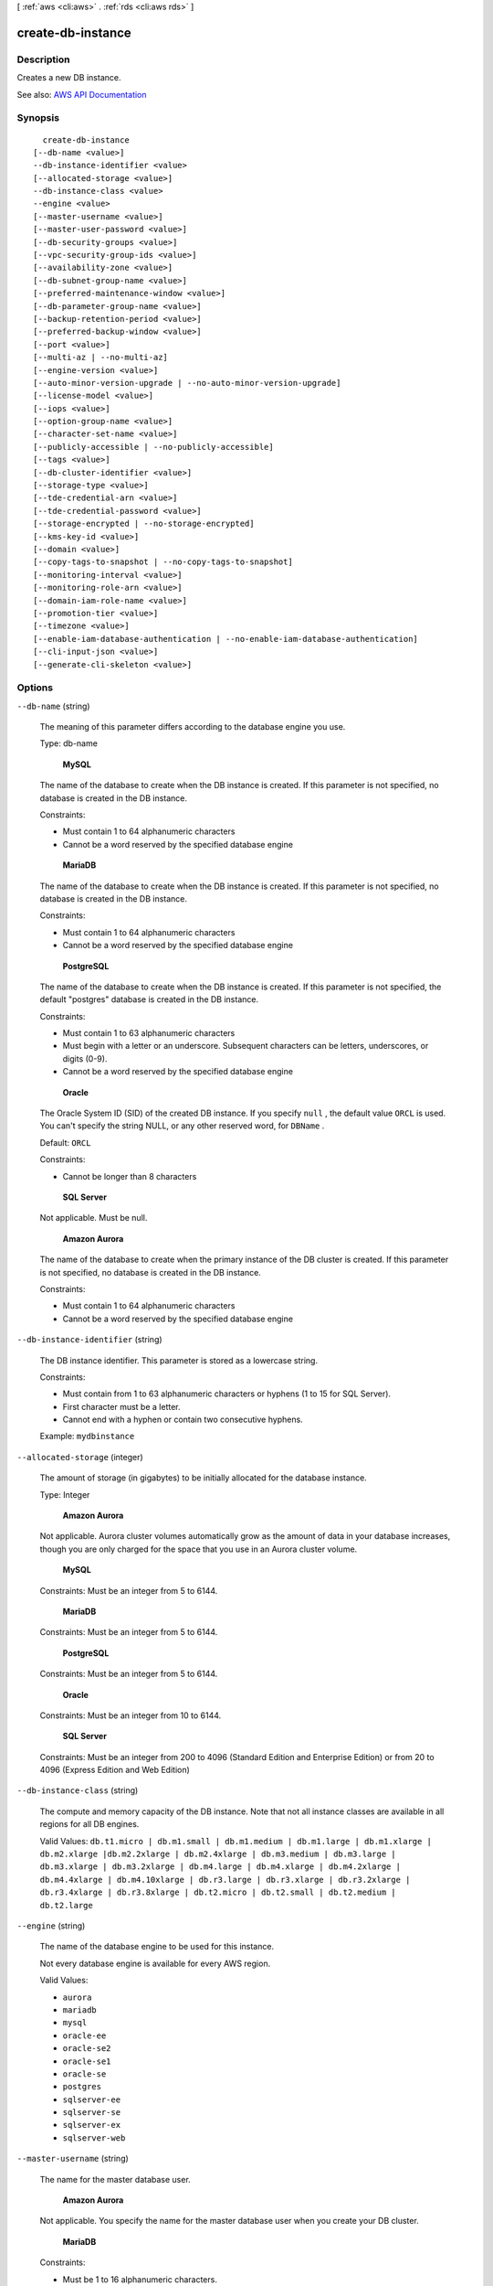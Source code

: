 [ :ref:`aws <cli:aws>` . :ref:`rds <cli:aws rds>` ]

.. _cli:aws rds create-db-instance:


******************
create-db-instance
******************



===========
Description
===========



Creates a new DB instance.



See also: `AWS API Documentation <https://docs.aws.amazon.com/goto/WebAPI/rds-2014-10-31/CreateDBInstance>`_


========
Synopsis
========

::

    create-db-instance
  [--db-name <value>]
  --db-instance-identifier <value>
  [--allocated-storage <value>]
  --db-instance-class <value>
  --engine <value>
  [--master-username <value>]
  [--master-user-password <value>]
  [--db-security-groups <value>]
  [--vpc-security-group-ids <value>]
  [--availability-zone <value>]
  [--db-subnet-group-name <value>]
  [--preferred-maintenance-window <value>]
  [--db-parameter-group-name <value>]
  [--backup-retention-period <value>]
  [--preferred-backup-window <value>]
  [--port <value>]
  [--multi-az | --no-multi-az]
  [--engine-version <value>]
  [--auto-minor-version-upgrade | --no-auto-minor-version-upgrade]
  [--license-model <value>]
  [--iops <value>]
  [--option-group-name <value>]
  [--character-set-name <value>]
  [--publicly-accessible | --no-publicly-accessible]
  [--tags <value>]
  [--db-cluster-identifier <value>]
  [--storage-type <value>]
  [--tde-credential-arn <value>]
  [--tde-credential-password <value>]
  [--storage-encrypted | --no-storage-encrypted]
  [--kms-key-id <value>]
  [--domain <value>]
  [--copy-tags-to-snapshot | --no-copy-tags-to-snapshot]
  [--monitoring-interval <value>]
  [--monitoring-role-arn <value>]
  [--domain-iam-role-name <value>]
  [--promotion-tier <value>]
  [--timezone <value>]
  [--enable-iam-database-authentication | --no-enable-iam-database-authentication]
  [--cli-input-json <value>]
  [--generate-cli-skeleton <value>]




=======
Options
=======

``--db-name`` (string)


  The meaning of this parameter differs according to the database engine you use.

   

  Type: db-name

   

   **MySQL**  

   

  The name of the database to create when the DB instance is created. If this parameter is not specified, no database is created in the DB instance.

   

  Constraints:

   

   
  * Must contain 1 to 64 alphanumeric characters 
   
  * Cannot be a word reserved by the specified database engine 
   

   

   **MariaDB**  

   

  The name of the database to create when the DB instance is created. If this parameter is not specified, no database is created in the DB instance.

   

  Constraints:

   

   
  * Must contain 1 to 64 alphanumeric characters 
   
  * Cannot be a word reserved by the specified database engine 
   

   

   **PostgreSQL**  

   

  The name of the database to create when the DB instance is created. If this parameter is not specified, the default "postgres" database is created in the DB instance.

   

  Constraints:

   

   
  * Must contain 1 to 63 alphanumeric characters 
   
  * Must begin with a letter or an underscore. Subsequent characters can be letters, underscores, or digits (0-9). 
   
  * Cannot be a word reserved by the specified database engine 
   

   

   **Oracle**  

   

  The Oracle System ID (SID) of the created DB instance. If you specify ``null`` , the default value ``ORCL`` is used. You can't specify the string NULL, or any other reserved word, for ``DBName`` . 

   

  Default: ``ORCL``  

   

  Constraints:

   

   
  * Cannot be longer than 8 characters 
   

   

   **SQL Server**  

   

  Not applicable. Must be null.

   

   **Amazon Aurora**  

   

  The name of the database to create when the primary instance of the DB cluster is created. If this parameter is not specified, no database is created in the DB instance.

   

  Constraints:

   

   
  * Must contain 1 to 64 alphanumeric characters 
   
  * Cannot be a word reserved by the specified database engine 
   

  

``--db-instance-identifier`` (string)


  The DB instance identifier. This parameter is stored as a lowercase string.

   

  Constraints:

   

   
  * Must contain from 1 to 63 alphanumeric characters or hyphens (1 to 15 for SQL Server). 
   
  * First character must be a letter. 
   
  * Cannot end with a hyphen or contain two consecutive hyphens. 
   

   

  Example: ``mydbinstance``  

  

``--allocated-storage`` (integer)


  The amount of storage (in gigabytes) to be initially allocated for the database instance.

   

  Type: Integer

   

   **Amazon Aurora**  

   

  Not applicable. Aurora cluster volumes automatically grow as the amount of data in your database increases, though you are only charged for the space that you use in an Aurora cluster volume.

   

   **MySQL**  

   

  Constraints: Must be an integer from 5 to 6144.

   

   **MariaDB**  

   

  Constraints: Must be an integer from 5 to 6144.

   

   **PostgreSQL**  

   

  Constraints: Must be an integer from 5 to 6144.

   

   **Oracle**  

   

  Constraints: Must be an integer from 10 to 6144.

   

   **SQL Server**  

   

  Constraints: Must be an integer from 200 to 4096 (Standard Edition and Enterprise Edition) or from 20 to 4096 (Express Edition and Web Edition)

  

``--db-instance-class`` (string)


  The compute and memory capacity of the DB instance. Note that not all instance classes are available in all regions for all DB engines.

   

  Valid Values: ``db.t1.micro | db.m1.small | db.m1.medium | db.m1.large | db.m1.xlarge | db.m2.xlarge |db.m2.2xlarge | db.m2.4xlarge | db.m3.medium | db.m3.large | db.m3.xlarge | db.m3.2xlarge | db.m4.large | db.m4.xlarge | db.m4.2xlarge | db.m4.4xlarge | db.m4.10xlarge | db.r3.large | db.r3.xlarge | db.r3.2xlarge | db.r3.4xlarge | db.r3.8xlarge | db.t2.micro | db.t2.small | db.t2.medium | db.t2.large``  

  

``--engine`` (string)


  The name of the database engine to be used for this instance. 

   

  Not every database engine is available for every AWS region. 

   

  Valid Values: 

   

   
  * ``aurora``   
   
  * ``mariadb``   
   
  * ``mysql``   
   
  * ``oracle-ee``   
   
  * ``oracle-se2``   
   
  * ``oracle-se1``   
   
  * ``oracle-se``   
   
  * ``postgres``   
   
  * ``sqlserver-ee``   
   
  * ``sqlserver-se``   
   
  * ``sqlserver-ex``   
   
  * ``sqlserver-web``   
   

  

``--master-username`` (string)


  The name for the master database user.

   

   **Amazon Aurora**  

   

  Not applicable. You specify the name for the master database user when you create your DB cluster. 

   

   **MariaDB**  

   

  Constraints:

   

   
  * Must be 1 to 16 alphanumeric characters. 
   
  * Cannot be a reserved word for the chosen database engine. 
   

   

   **Microsoft SQL Server**  

   

  Constraints:

   

   
  * Must be 1 to 128 alphanumeric characters. 
   
  * First character must be a letter. 
   
  * Cannot be a reserved word for the chosen database engine. 
   

   

   **MySQL**  

   

  Constraints:

   

   
  * Must be 1 to 16 alphanumeric characters. 
   
  * First character must be a letter. 
   
  * Cannot be a reserved word for the chosen database engine. 
   

   

   **Oracle**  

   

  Constraints:

   

   
  * Must be 1 to 30 alphanumeric characters. 
   
  * First character must be a letter. 
   
  * Cannot be a reserved word for the chosen database engine. 
   

   

   **PostgreSQL**  

   

  Constraints:

   

   
  * Must be 1 to 63 alphanumeric characters. 
   
  * First character must be a letter. 
   
  * Cannot be a reserved word for the chosen database engine. 
   

  

``--master-user-password`` (string)


  The password for the master database user. Can be any printable ASCII character except "/", """, or "@".

   

   **Amazon Aurora**  

   

  Not applicable. You specify the password for the master database user when you create your DB cluster. 

   

   **MariaDB**  

   

  Constraints: Must contain from 8 to 41 characters.

   

   **Microsoft SQL Server**  

   

  Constraints: Must contain from 8 to 128 characters.

   

   **MySQL**  

   

  Constraints: Must contain from 8 to 41 characters.

   

   **Oracle**  

   

  Constraints: Must contain from 8 to 30 characters.

   

   **PostgreSQL**  

   

  Constraints: Must contain from 8 to 128 characters.

  

``--db-security-groups`` (list)


  A list of DB security groups to associate with this DB instance.

   

  Default: The default DB security group for the database engine.

  



Syntax::

  "string" "string" ...



``--vpc-security-group-ids`` (list)


  A list of EC2 VPC security groups to associate with this DB instance.

   

  Default: The default EC2 VPC security group for the DB subnet group's VPC.

  



Syntax::

  "string" "string" ...



``--availability-zone`` (string)


  The EC2 Availability Zone that the database instance will be created in. For information on regions and Availability Zones, see `Regions and Availability Zones <http://docs.aws.amazon.com/AmazonRDS/latest/UserGuide/Concepts.RegionsAndAvailabilityZones.html>`_ . 

   

  Default: A random, system-chosen Availability Zone in the endpoint's region.

   

  Example: ``us-east-1d``  

   

  Constraint: The AvailabilityZone parameter cannot be specified if the MultiAZ parameter is set to ``true`` . The specified Availability Zone must be in the same region as the current endpoint. 

  

``--db-subnet-group-name`` (string)


  A DB subnet group to associate with this DB instance.

   

  If there is no DB subnet group, then it is a non-VPC DB instance.

  

``--preferred-maintenance-window`` (string)


  The weekly time range during which system maintenance can occur, in Universal Coordinated Time (UTC). For more information, see `DB Instance Maintenance <http://docs.aws.amazon.com/AmazonRDS/latest/UserGuide/Concepts.DBMaintenance.html>`_ . 

   

  Format: ``ddd:hh24:mi-ddd:hh24:mi``  

   

  Default: A 30-minute window selected at random from an 8-hour block of time per region, occurring on a random day of the week. To see the time blocks available, see `Adjusting the Preferred Maintenance Window <http://docs.aws.amazon.com/AmazonRDS/latest/UserGuide/AdjustingTheMaintenanceWindow.html>`_ in the *Amazon RDS User Guide.*  

   

  Valid Days: Mon, Tue, Wed, Thu, Fri, Sat, Sun

   

  Constraints: Minimum 30-minute window.

  

``--db-parameter-group-name`` (string)


  The name of the DB parameter group to associate with this DB instance. If this argument is omitted, the default DBParameterGroup for the specified engine will be used.

   

  Constraints:

   

   
  * Must be 1 to 255 alphanumeric characters 
   
  * First character must be a letter 
   
  * Cannot end with a hyphen or contain two consecutive hyphens 
   

  

``--backup-retention-period`` (integer)


  The number of days for which automated backups are retained. Setting this parameter to a positive number enables backups. Setting this parameter to 0 disables automated backups.

   

  Default: 1

   

  Constraints:

   

   
  * Must be a value from 0 to 35 
   
  * Cannot be set to 0 if the DB instance is a source to Read Replicas 
   

  

``--preferred-backup-window`` (string)


  The daily time range during which automated backups are created if automated backups are enabled, using the ``BackupRetentionPeriod`` parameter. For more information, see `DB Instance Backups <http://docs.aws.amazon.com/AmazonRDS/latest/UserGuide/Overview.BackingUpAndRestoringAmazonRDSInstances.html>`_ . 

   

  Default: A 30-minute window selected at random from an 8-hour block of time per region. To see the time blocks available, see `Adjusting the Preferred DB Instance Maintenance Window <http://docs.aws.amazon.com/AmazonRDS/latest/UserGuide/USER_UpgradeDBInstance.Maintenance.html#AdjustingTheMaintenanceWindow>`_ . 

   

  Constraints:

   

   
  * Must be in the format ``hh24:mi-hh24:mi`` . 
   
  * Times should be in Universal Coordinated Time (UTC). 
   
  * Must not conflict with the preferred maintenance window. 
   
  * Must be at least 30 minutes. 
   

  

``--port`` (integer)


  The port number on which the database accepts connections.

   

   **MySQL**  

   

  Default: ``3306``  

   

  Valid Values: ``1150-65535``  

   

  Type: Integer

   

   **MariaDB**  

   

  Default: ``3306``  

   

  Valid Values: ``1150-65535``  

   

  Type: Integer

   

   **PostgreSQL**  

   

  Default: ``5432``  

   

  Valid Values: ``1150-65535``  

   

  Type: Integer

   

   **Oracle**  

   

  Default: ``1521``  

   

  Valid Values: ``1150-65535``  

   

   **SQL Server**  

   

  Default: ``1433``  

   

  Valid Values: ``1150-65535`` except for ``1434`` , ``3389`` , ``47001`` , ``49152`` , and ``49152`` through ``49156`` . 

   

   **Amazon Aurora**  

   

  Default: ``3306``  

   

  Valid Values: ``1150-65535``  

   

  Type: Integer

  

``--multi-az`` | ``--no-multi-az`` (boolean)


  Specifies if the DB instance is a Multi-AZ deployment. You cannot set the AvailabilityZone parameter if the MultiAZ parameter is set to true.

  

``--engine-version`` (string)


  The version number of the database engine to use.

   

  The following are the database engines and major and minor versions that are available with Amazon RDS. Not every database engine is available for every AWS region.

   

   **Amazon Aurora**  

   

   
  * Version 5.6 (available in these AWS regions: ap-northeast-1, ap-northeast-2, ap-south-1, ap-southeast-2, eu-west-1, us-east-1, us-east-2, us-west-2): ``5.6.10a``   
   

   

   **MariaDB**  

   

   
  * ``10.1.19`` (supported in all AWS regions) 
   
  * ``10.1.14`` (supported in all regions except us-east-2) 
   

   

  

   

   
  * ``10.0.28`` (supported in all AWS regions) 
   
  * ``10.0.24`` (supported in all AWS regions) 
   
  * ``10.0.17`` (supported in all regions except us-east-2, ca-central-1, eu-west-2) 
   

   

   **Microsoft SQL Server 2016**  

   

   
  * ``13.00.4422.0.v1`` (supported for all editions, and all AWS regions) 
   
  * ``13.00.2164.0.v1`` (supported for all editions, and all AWS regions) 
   

   

   **Microsoft SQL Server 2014**  

   

   
  * ``12.00.5546.0.v1`` (supported for all editions, and all AWS regions) 
   
  * ``12.00.5000.0.v1`` (supported for all editions, and all AWS regions) 
   
  * ``12.00.4422.0.v1`` (supported for all editions except Enterprise Edition, and all AWS regions except ca-central-1 and eu-west-2) 
   

   

   **Microsoft SQL Server 2012**  

   

   
  * ``11.00.6594.0.v1`` (supported for all editions, and all AWS regions) 
   
  * ``11.00.6020.0.v1`` (supported for all editions, and all AWS regions) 
   
  * ``11.00.5058.0.v1`` (supported for all editions, and all AWS regions except us-east-2, ca-central-1, and eu-west-2) 
   
  * ``11.00.2100.60.v1`` (supported for all editions, and all AWS regions except us-east-2, ca-central-1, and eu-west-2) 
   

   

   **Microsoft SQL Server 2008 R2**  

   

   
  * ``10.50.6529.0.v1`` (supported for all editions, and all AWS regions except us-east-2, ca-central-1, and eu-west-2) 
   
  * ``10.50.6000.34.v1`` (supported for all editions, and all AWS regions except us-east-2, ca-central-1, and eu-west-2) 
   
  * ``10.50.2789.0.v1`` (supported for all editions, and all AWS regions except us-east-2, ca-central-1, and eu-west-2) 
   

   

   **MySQL**  

   

   
  * ``5.7.17`` (supported in all AWS regions) 
   
  * ``5.7.16`` (supported in all AWS regions) 
   
  * ``5.7.11`` (supported in all AWS regions) 
   
  * ``5.7.10`` (supported in all regions except us-east-2, ca-central-1, eu-west-2) 
   

   

  

   

   
  * ``5.6.35`` (supported in all AWS regions) 
   
  * ``5.6.34`` (supported in all AWS regions) 
   
  * ``5.6.29`` (supported in all AWS regions) 
   
  * ``5.6.27`` (supported in all regions except us-east-2, ca-central-1, eu-west-2) 
   
  * ``5.6.23`` (supported in all regions except us-east-2, ap-south-1, ca-central-1, eu-west-2) 
   
  * ``5.6.22`` (supported in all regions except us-east-2, ap-south-1, ap-northeast-2, ca-central-1, eu-west-2) 
   
  * ``5.6.21b`` (supported in all regions except us-east-2, ap-south-1, ap-northeast-2, ca-central-1, eu-west-2) 
   
  * ``5.6.21`` (supported in all regions except us-east-2, ap-south-1, ap-northeast-2, ca-central-1, eu-west-2) 
   
  * ``5.6.19b`` (supported in all regions except us-east-2, ap-south-1, ap-northeast-2, ca-central-1, eu-west-2) 
   
  * ``5.6.19a`` (supported in all regions except us-east-2, ap-south-1, ap-northeast-2, ca-central-1, eu-west-2) 
   

   

  

   

   
  * ``5.5.54`` (supported in all AWS regions) 
   
  * ``5.5.53`` (supported in all AWS regions) 
   
  * ``5.5.46`` (supported in all AWS regions) 
   

   

   **Oracle 12c**  

   

   
  * ``12.1.0.2.v8`` (supported for EE in all AWS regions, and SE2 in all AWS regions except us-gov-west-1) 
   
  * ``12.1.0.2.v7`` (supported for EE in all AWS regions, and SE2 in all AWS regions except us-gov-west-1) 
   
  * ``12.1.0.2.v6`` (supported for EE in all AWS regions, and SE2 in all AWS regions except us-gov-west-1) 
   
  * ``12.1.0.2.v5`` (supported for EE in all AWS regions, and SE2 in all AWS regions except us-gov-west-1) 
   
  * ``12.1.0.2.v4`` (supported for EE in all AWS regions, and SE2 in all AWS regions except us-gov-west-1) 
   
  * ``12.1.0.2.v3`` (supported for EE in all AWS regions, and SE2 in all AWS regions except us-gov-west-1) 
   
  * ``12.1.0.2.v2`` (supported for EE in all AWS regions, and SE2 in all AWS regions except us-gov-west-1) 
   
  * ``12.1.0.2.v1`` (supported for EE in all AWS regions, and SE2 in all AWS regions except us-gov-west-1) 
   

   

   **Oracle 11g**  

   

   
  * ``11.2.0.4.v12`` (supported for EE, SE1, and SE, in all AWS regions) 
   
  * ``11.2.0.4.v11`` (supported for EE, SE1, and SE, in all AWS regions) 
   
  * ``11.2.0.4.v10`` (supported for EE, SE1, and SE, in all AWS regions) 
   
  * ``11.2.0.4.v9`` (supported for EE, SE1, and SE, in all AWS regions) 
   
  * ``11.2.0.4.v8`` (supported for EE, SE1, and SE, in all AWS regions) 
   
  * ``11.2.0.4.v7`` (supported for EE, SE1, and SE, in all AWS regions) 
   
  * ``11.2.0.4.v6`` (supported for EE, SE1, and SE, in all AWS regions) 
   
  * ``11.2.0.4.v5`` (supported for EE, SE1, and SE, in all AWS regions) 
   
  * ``11.2.0.4.v4`` (supported for EE, SE1, and SE, in all AWS regions) 
   
  * ``11.2.0.4.v3`` (supported for EE, SE1, and SE, in all AWS regions) 
   
  * ``11.2.0.4.v1`` (supported for EE, SE1, and SE, in all AWS regions) 
   

   

   **PostgreSQL**  

   

   
  * **Version 9.6.x:**  ``9.6.1 | 9.6.2``   
   
  * **Version 9.5.x:**  ``9.5.6 | 9.5.4 | 9.5.2``   
   
  * **Version 9.4.x:**  ``9.4.11 | 9.4.9 | 9.4.7``   
   
  * **Version 9.3.x:**  ``9.3.16 | 9.3.14 | 9.3.12``   
   

  

``--auto-minor-version-upgrade`` | ``--no-auto-minor-version-upgrade`` (boolean)


  Indicates that minor engine upgrades will be applied automatically to the DB instance during the maintenance window.

   

  Default: ``true``  

  

``--license-model`` (string)


  License model information for this DB instance.

   

  Valid values: ``license-included`` | ``bring-your-own-license`` | ``general-public-license``  

  

``--iops`` (integer)


  The amount of Provisioned IOPS (input/output operations per second) to be initially allocated for the DB instance.

   

  Constraints: Must be a multiple between 3 and 10 of the storage amount for the DB instance. Must also be an integer multiple of 1000. For example, if the size of your DB instance is 500 GB, then your ``Iops`` value can be 2000, 3000, 4000, or 5000. 

  

``--option-group-name`` (string)


  Indicates that the DB instance should be associated with the specified option group.

   

  Permanent options, such as the TDE option for Oracle Advanced Security TDE, cannot be removed from an option group, and that option group cannot be removed from a DB instance once it is associated with a DB instance

  

``--character-set-name`` (string)


  For supported engines, indicates that the DB instance should be associated with the specified CharacterSet.

  

``--publicly-accessible`` | ``--no-publicly-accessible`` (boolean)


  Specifies the accessibility options for the DB instance. A value of true specifies an Internet-facing instance with a publicly resolvable DNS name, which resolves to a public IP address. A value of false specifies an internal instance with a DNS name that resolves to a private IP address.

   

  Default: The default behavior varies depending on whether a VPC has been requested or not. The following list shows the default behavior in each case.

   

   
  * **Default VPC:** true 
   
  * **VPC:** false 
   

   

  If no DB subnet group has been specified as part of the request and the PubliclyAccessible value has not been set, the DB instance will be publicly accessible. If a specific DB subnet group has been specified as part of the request and the PubliclyAccessible value has not been set, the DB instance will be private.

  

``--tags`` (list)


  A list of tags.

  



Shorthand Syntax::

    Key=string,Value=string ...




JSON Syntax::

  [
    {
      "Key": "string",
      "Value": "string"
    }
    ...
  ]



``--db-cluster-identifier`` (string)


  The identifier of the DB cluster that the instance will belong to.

   

  For information on creating a DB cluster, see  create-db-cluster .

   

  Type: db-name

  

``--storage-type`` (string)


  Specifies the storage type to be associated with the DB instance.

   

  Valid values: ``standard | gp2 | io1``  

   

  If you specify ``io1`` , you must also include a value for the ``Iops`` parameter. 

   

  Default: ``io1`` if the ``Iops`` parameter is specified; otherwise ``standard``  

  

``--tde-credential-arn`` (string)


  The ARN from the Key Store with which to associate the instance for TDE encryption.

  

``--tde-credential-password`` (string)


  The password for the given ARN from the Key Store in order to access the device.

  

``--storage-encrypted`` | ``--no-storage-encrypted`` (boolean)


  Specifies whether the DB instance is encrypted.

   

  Default: false

  

``--kms-key-id`` (string)


  The KMS key identifier for an encrypted DB instance.

   

  The KMS key identifier is the Amazon Resource Name (ARN) for the KMS encryption key. If you are creating a DB instance with the same AWS account that owns the KMS encryption key used to encrypt the new DB instance, then you can use the KMS key alias instead of the ARN for the KM encryption key.

   

  If the ``StorageEncrypted`` parameter is true, and you do not specify a value for the ``KmsKeyId`` parameter, then Amazon RDS will use your default encryption key. AWS KMS creates the default encryption key for your AWS account. Your AWS account has a different default encryption key for each AWS region.

  

``--domain`` (string)


  Specify the Active Directory Domain to create the instance in.

  

``--copy-tags-to-snapshot`` | ``--no-copy-tags-to-snapshot`` (boolean)


  True to copy all tags from the DB instance to snapshots of the DB instance; otherwise false. The default is false.

  

``--monitoring-interval`` (integer)


  The interval, in seconds, between points when Enhanced Monitoring metrics are collected for the DB instance. To disable collecting Enhanced Monitoring metrics, specify 0. The default is 0.

   

  If ``MonitoringRoleArn`` is specified, then you must also set ``MonitoringInterval`` to a value other than 0.

   

  Valid Values: ``0, 1, 5, 10, 15, 30, 60``  

  

``--monitoring-role-arn`` (string)


  The ARN for the IAM role that permits RDS to send enhanced monitoring metrics to CloudWatch Logs. For example, ``arn:aws:iam:123456789012:role/emaccess`` . For information on creating a monitoring role, go to `Setting Up and Enabling Enhanced Monitoring <http://docs.aws.amazon.com/AmazonRDS/latest/UserGuide/USER_Monitoring.OS.html#USER_Monitoring.OS.Enabling>`_ .

   

  If ``MonitoringInterval`` is set to a value other than 0, then you must supply a ``MonitoringRoleArn`` value.

  

``--domain-iam-role-name`` (string)


  Specify the name of the IAM role to be used when making API calls to the Directory Service.

  

``--promotion-tier`` (integer)


  A value that specifies the order in which an Aurora Replica is promoted to the primary instance after a failure of the existing primary instance. For more information, see `Fault Tolerance for an Aurora DB Cluster <http://docs.aws.amazon.com/AmazonRDS/latest/UserGuide/Aurora.Managing.html#Aurora.Managing.FaultTolerance>`_ . 

   

  Default: 1

   

  Valid Values: 0 - 15

  

``--timezone`` (string)


  The time zone of the DB instance. The time zone parameter is currently supported only by `Microsoft SQL Server <http://docs.aws.amazon.com/AmazonRDS/latest/UserGuide/CHAP_SQLServer.html#SQLServer.Concepts.General.TimeZone>`_ . 

  

``--enable-iam-database-authentication`` | ``--no-enable-iam-database-authentication`` (boolean)


  True to enable mapping of AWS Identity and Access Management (IAM) accounts to database accounts; otherwise false. 

   

  You can enable IAM database authentication for the following database engines:

   

   
  * For MySQL 5.6, minor version 5.6.34 or higher 
   
  * For MySQL 5.7, minor version 5.7.16 or higher 
   

   

  Default: ``false``  

  

``--cli-input-json`` (string)
Performs service operation based on the JSON string provided. The JSON string follows the format provided by ``--generate-cli-skeleton``. If other arguments are provided on the command line, the CLI values will override the JSON-provided values.

``--generate-cli-skeleton`` (string)
Prints a JSON skeleton to standard output without sending an API request. If provided with no value or the value ``input``, prints a sample input JSON that can be used as an argument for ``--cli-input-json``. If provided with the value ``output``, it validates the command inputs and returns a sample output JSON for that command.



========
Examples
========

**To create an Amazon RDS DB instance**

The following ``create-db-instance`` command launches a new Amazon RDS DB instance::

    aws rds create-db-instance --db-instance-identifier sg-cli-test \
    --allocated-storage 20 --db-instance-class db.m1.small --engine mysql \
    --master-username myawsuser --master-user-password myawsuser

In the preceding example, the DB instance is created with 20 Gb of standard storage and has a DB engine class of
db.m1.small. The master username and master password are provided.

This command outputs a JSON block that indicates that the DB instance was created::

    {
        "DBInstance": {
            "Engine": "mysql",
            "MultiAZ": false,
            "DBSecurityGroups": [
                {
                    "Status": "active",
                    "DBSecurityGroupName": "default"
                }
            ],
            "DBInstanceStatus": "creating",
            "DBParameterGroups": [
                {
                    "DBParameterGroupName": "default.mysql5.6",
                    "ParameterApplyStatus": "in-sync"
                }
            ],
            "MasterUsername": "myawsuser",
            "LicenseModel": "general-public-license",
            "OptionGroupMemberships": [
                {
                    "Status": "in-sync",
                    "OptionGroupName": "default:mysql-5-6"
                }
            ],
            "AutoMinorVersionUpgrade": true,
            "PreferredBackupWindow": "11:58-12:28",
            "VpcSecurityGroups": [],
            "PubliclyAccessible": true,
            "PreferredMaintenanceWindow": "sat:13:10-sat:13:40",
            "AllocatedStorage": 20,
            "EngineVersion": "5.6.13",
            "DBInstanceClass": "db.m1.small",
            "ReadReplicaDBInstanceIdentifiers": [],
            "BackupRetentionPeriod": 1,
            "DBInstanceIdentifier": "sg-cli-test",
            "PendingModifiedValues": {
                "MasterUserPassword": "****"
            }
        }
    }



======
Output
======

DBInstance -> (structure)

  

  Contains the result of a successful invocation of the following actions:

   

   
  *  create-db-instance   
   
  *  delete-db-instance   
   
  *  modify-db-instance   
   
  *  stop-db-instance   
   
  *  start-db-instance   
   

   

  This data type is used as a response element in the  describe-db-instances action.

  

  DBInstanceIdentifier -> (string)

    

    Contains a user-supplied database identifier. This identifier is the unique key that identifies a DB instance.

    

    

  DBInstanceClass -> (string)

    

    Contains the name of the compute and memory capacity class of the DB instance.

    

    

  Engine -> (string)

    

    Provides the name of the database engine to be used for this DB instance.

    

    

  DBInstanceStatus -> (string)

    

    Specifies the current state of this database.

    

    

  MasterUsername -> (string)

    

    Contains the master username for the DB instance.

    

    

  DBName -> (string)

    

    The meaning of this parameter differs according to the database engine you use. For example, this value returns MySQL, MariaDB, or PostgreSQL information when returning values from create-db-instance-read-replica since Read Replicas are only supported for these engines.

     

     **MySQL, MariaDB, SQL Server, PostgreSQL**  

     

    Contains the name of the initial database of this instance that was provided at create time, if one was specified when the DB instance was created. This same name is returned for the life of the DB instance.

     

    Type: db-name

     

     **Oracle**  

     

    Contains the Oracle System ID (SID) of the created DB instance. Not shown when the returned parameters do not apply to an Oracle DB instance.

    

    

  Endpoint -> (structure)

    

    Specifies the connection endpoint.

    

    Address -> (string)

      

      Specifies the DNS address of the DB instance.

      

      

    Port -> (integer)

      

      Specifies the port that the database engine is listening on.

      

      

    HostedZoneId -> (string)

      

      Specifies the ID that Amazon Route 53 assigns when you create a hosted zone.

      

      

    

  AllocatedStorage -> (integer)

    

    Specifies the allocated storage size specified in gigabytes.

    

    

  InstanceCreateTime -> (timestamp)

    

    Provides the date and time the DB instance was created.

    

    

  PreferredBackupWindow -> (string)

    

    Specifies the daily time range during which automated backups are created if automated backups are enabled, as determined by the ``BackupRetentionPeriod`` . 

    

    

  BackupRetentionPeriod -> (integer)

    

    Specifies the number of days for which automatic DB snapshots are retained.

    

    

  DBSecurityGroups -> (list)

    

    Provides List of DB security group elements containing only ``DBSecurityGroup.Name`` and ``DBSecurityGroup.Status`` subelements. 

    

    (structure)

      

      This data type is used as a response element in the following actions:

       

       
      *  modify-db-instance   
       
      *  reboot-db-instance   
       
      *  restore-db-instance-from-db-snapshot   
       
      *  restore-db-instance-to-point-in-time   
       

      

      DBSecurityGroupName -> (string)

        

        The name of the DB security group.

        

        

      Status -> (string)

        

        The status of the DB security group.

        

        

      

    

  VpcSecurityGroups -> (list)

    

    Provides a list of VPC security group elements that the DB instance belongs to.

    

    (structure)

      

      This data type is used as a response element for queries on VPC security group membership.

      

      VpcSecurityGroupId -> (string)

        

        The name of the VPC security group.

        

        

      Status -> (string)

        

        The status of the VPC security group.

        

        

      

    

  DBParameterGroups -> (list)

    

    Provides the list of DB parameter groups applied to this DB instance.

    

    (structure)

      

      The status of the DB parameter group.

       

      This data type is used as a response element in the following actions:

       

       
      *  create-db-instance   
       
      *  create-db-instance-read-replica   
       
      *  delete-db-instance   
       
      *  modify-db-instance   
       
      *  reboot-db-instance   
       
      *  restore-db-instance-from-db-snapshot   
       

      

      DBParameterGroupName -> (string)

        

        The name of the DP parameter group.

        

        

      ParameterApplyStatus -> (string)

        

        The status of parameter updates.

        

        

      

    

  AvailabilityZone -> (string)

    

    Specifies the name of the Availability Zone the DB instance is located in.

    

    

  DBSubnetGroup -> (structure)

    

    Specifies information on the subnet group associated with the DB instance, including the name, description, and subnets in the subnet group.

    

    DBSubnetGroupName -> (string)

      

      The name of the DB subnet group.

      

      

    DBSubnetGroupDescription -> (string)

      

      Provides the description of the DB subnet group.

      

      

    VpcId -> (string)

      

      Provides the VpcId of the DB subnet group.

      

      

    SubnetGroupStatus -> (string)

      

      Provides the status of the DB subnet group.

      

      

    Subnets -> (list)

      

      Contains a list of  Subnet elements. 

      

      (structure)

        

        This data type is used as a response element in the  describe-db-subnet-groups action. 

        

        SubnetIdentifier -> (string)

          

          Specifies the identifier of the subnet.

          

          

        SubnetAvailabilityZone -> (structure)

          

          Contains Availability Zone information.

           

          This data type is used as an element in the following data type:

           

           
          *  OrderableDBInstanceOption   
           

          

          Name -> (string)

            

            The name of the availability zone.

            

            

          

        SubnetStatus -> (string)

          

          Specifies the status of the subnet.

          

          

        

      

    DBSubnetGroupArn -> (string)

      

      The Amazon Resource Name (ARN) for the DB subnet group.

      

      

    

  PreferredMaintenanceWindow -> (string)

    

    Specifies the weekly time range during which system maintenance can occur, in Universal Coordinated Time (UTC).

    

    

  PendingModifiedValues -> (structure)

    

    Specifies that changes to the DB instance are pending. This element is only included when changes are pending. Specific changes are identified by subelements.

    

    DBInstanceClass -> (string)

      

      Contains the new ``DBInstanceClass`` for the DB instance that will be applied or is in progress. 

      

      

    AllocatedStorage -> (integer)

      

      Contains the new ``AllocatedStorage`` size for the DB instance that will be applied or is in progress. 

      

      

    MasterUserPassword -> (string)

      

      Contains the pending or in-progress change of the master credentials for the DB instance.

      

      

    Port -> (integer)

      

      Specifies the pending port for the DB instance.

      

      

    BackupRetentionPeriod -> (integer)

      

      Specifies the pending number of days for which automated backups are retained.

      

      

    MultiAZ -> (boolean)

      

      Indicates that the Single-AZ DB instance is to change to a Multi-AZ deployment.

      

      

    EngineVersion -> (string)

      

      Indicates the database engine version.

      

      

    LicenseModel -> (string)

      

      The license model for the DB instance.

       

      Valid values: ``license-included`` | ``bring-your-own-license`` | ``general-public-license``  

      

      

    Iops -> (integer)

      

      Specifies the new Provisioned IOPS value for the DB instance that will be applied or is being applied.

      

      

    DBInstanceIdentifier -> (string)

      

      Contains the new ``DBInstanceIdentifier`` for the DB instance that will be applied or is in progress. 

      

      

    StorageType -> (string)

      

      Specifies the storage type to be associated with the DB instance.

      

      

    CACertificateIdentifier -> (string)

      

      Specifies the identifier of the CA certificate for the DB instance.

      

      

    DBSubnetGroupName -> (string)

      

      The new DB subnet group for the DB instance. 

      

      

    

  LatestRestorableTime -> (timestamp)

    

    Specifies the latest time to which a database can be restored with point-in-time restore.

    

    

  MultiAZ -> (boolean)

    

    Specifies if the DB instance is a Multi-AZ deployment.

    

    

  EngineVersion -> (string)

    

    Indicates the database engine version.

    

    

  AutoMinorVersionUpgrade -> (boolean)

    

    Indicates that minor version patches are applied automatically.

    

    

  ReadReplicaSourceDBInstanceIdentifier -> (string)

    

    Contains the identifier of the source DB instance if this DB instance is a Read Replica.

    

    

  ReadReplicaDBInstanceIdentifiers -> (list)

    

    Contains one or more identifiers of the Read Replicas associated with this DB instance.

    

    (string)

      

      

    

  ReadReplicaDBClusterIdentifiers -> (list)

    

    Contains one or more identifiers of Aurora DB clusters that are Read Replicas of this DB instance.

    

    (string)

      

      

    

  LicenseModel -> (string)

    

    License model information for this DB instance.

    

    

  Iops -> (integer)

    

    Specifies the Provisioned IOPS (I/O operations per second) value.

    

    

  OptionGroupMemberships -> (list)

    

    Provides the list of option group memberships for this DB instance.

    

    (structure)

      

      Provides information on the option groups the DB instance is a member of.

      

      OptionGroupName -> (string)

        

        The name of the option group that the instance belongs to.

        

        

      Status -> (string)

        

        The status of the DB instance's option group membership. Valid values are: ``in-sync`` , ``pending-apply`` , ``pending-removal`` , ``pending-maintenance-apply`` , ``pending-maintenance-removal`` , ``applying`` , ``removing`` , and ``failed`` . 

        

        

      

    

  CharacterSetName -> (string)

    

    If present, specifies the name of the character set that this instance is associated with.

    

    

  SecondaryAvailabilityZone -> (string)

    

    If present, specifies the name of the secondary Availability Zone for a DB instance with multi-AZ support.

    

    

  PubliclyAccessible -> (boolean)

    

    Specifies the accessibility options for the DB instance. A value of true specifies an Internet-facing instance with a publicly resolvable DNS name, which resolves to a public IP address. A value of false specifies an internal instance with a DNS name that resolves to a private IP address.

     

    Default: The default behavior varies depending on whether a VPC has been requested or not. The following list shows the default behavior in each case.

     

     
    * **Default VPC:** true 
     
    * **VPC:** false 
     

     

    If no DB subnet group has been specified as part of the request and the PubliclyAccessible value has not been set, the DB instance will be publicly accessible. If a specific DB subnet group has been specified as part of the request and the PubliclyAccessible value has not been set, the DB instance will be private.

    

    

  StatusInfos -> (list)

    

    The status of a Read Replica. If the instance is not a Read Replica, this will be blank.

    

    (structure)

      

      Provides a list of status information for a DB instance.

      

      StatusType -> (string)

        

        This value is currently "read replication."

        

        

      Normal -> (boolean)

        

        Boolean value that is true if the instance is operating normally, or false if the instance is in an error state.

        

        

      Status -> (string)

        

        Status of the DB instance. For a StatusType of read replica, the values can be replicating, error, stopped, or terminated.

        

        

      Message -> (string)

        

        Details of the error if there is an error for the instance. If the instance is not in an error state, this value is blank.

        

        

      

    

  StorageType -> (string)

    

    Specifies the storage type associated with DB instance.

    

    

  TdeCredentialArn -> (string)

    

    The ARN from the key store with which the instance is associated for TDE encryption.

    

    

  DbInstancePort -> (integer)

    

    Specifies the port that the DB instance listens on. If the DB instance is part of a DB cluster, this can be a different port than the DB cluster port.

    

    

  DBClusterIdentifier -> (string)

    

    If the DB instance is a member of a DB cluster, contains the name of the DB cluster that the DB instance is a member of.

    

    

  StorageEncrypted -> (boolean)

    

    Specifies whether the DB instance is encrypted.

    

    

  KmsKeyId -> (string)

    

    If ``StorageEncrypted`` is true, the KMS key identifier for the encrypted DB instance. 

    

    

  DbiResourceId -> (string)

    

    The region-unique, immutable identifier for the DB instance. This identifier is found in AWS CloudTrail log entries whenever the KMS key for the DB instance is accessed.

    

    

  CACertificateIdentifier -> (string)

    

    The identifier of the CA certificate for this DB instance.

    

    

  DomainMemberships -> (list)

    

    The Active Directory Domain membership records associated with the DB instance.

    

    (structure)

      

      An Active Directory Domain membership record associated with the DB instance.

      

      Domain -> (string)

        

        The identifier of the Active Directory Domain.

        

        

      Status -> (string)

        

        The status of the DB instance's Active Directory Domain membership, such as joined, pending-join, failed etc).

        

        

      FQDN -> (string)

        

        The fully qualified domain name of the Active Directory Domain.

        

        

      IAMRoleName -> (string)

        

        The name of the IAM role to be used when making API calls to the Directory Service.

        

        

      

    

  CopyTagsToSnapshot -> (boolean)

    

    Specifies whether tags are copied from the DB instance to snapshots of the DB instance.

    

    

  MonitoringInterval -> (integer)

    

    The interval, in seconds, between points when Enhanced Monitoring metrics are collected for the DB instance.

    

    

  EnhancedMonitoringResourceArn -> (string)

    

    The Amazon Resource Name (ARN) of the Amazon CloudWatch Logs log stream that receives the Enhanced Monitoring metrics data for the DB instance.

    

    

  MonitoringRoleArn -> (string)

    

    The ARN for the IAM role that permits RDS to send Enhanced Monitoring metrics to CloudWatch Logs.

    

    

  PromotionTier -> (integer)

    

    A value that specifies the order in which an Aurora Replica is promoted to the primary instance after a failure of the existing primary instance. For more information, see `Fault Tolerance for an Aurora DB Cluster <http://docs.aws.amazon.com/AmazonRDS/latest/UserGuide/Aurora.Managing.html#Aurora.Managing.FaultTolerance>`_ . 

    

    

  DBInstanceArn -> (string)

    

    The Amazon Resource Name (ARN) for the DB instance.

    

    

  Timezone -> (string)

    

    The time zone of the DB instance. In most cases, the ``Timezone`` element is empty. ``Timezone`` content appears only for Microsoft SQL Server DB instances that were created with a time zone specified. 

    

    

  IAMDatabaseAuthenticationEnabled -> (boolean)

    

    True if mapping of AWS Identity and Access Management (IAM) accounts to database accounts is enabled; otherwise false.

     

    IAM database authentication can be enabled for the following database engines

     

     
    * For MySQL 5.6, minor version 5.6.34 or higher 
     
    * For MySQL 5.7, minor version 5.7.16 or higher 
     
    * Aurora 5.6 or higher. To enable IAM database authentication for Aurora, see DBCluster Type. 
     

    

    

  

